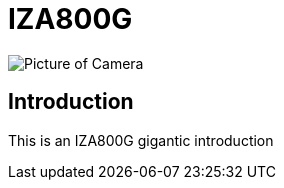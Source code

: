 = IZA800G

image::IZA500G-user-guide:IZA500G-FIG-001e_FrontPagePhoto.png[Picture of Camera]

== Introduction
This is an IZA800G gigantic introduction
